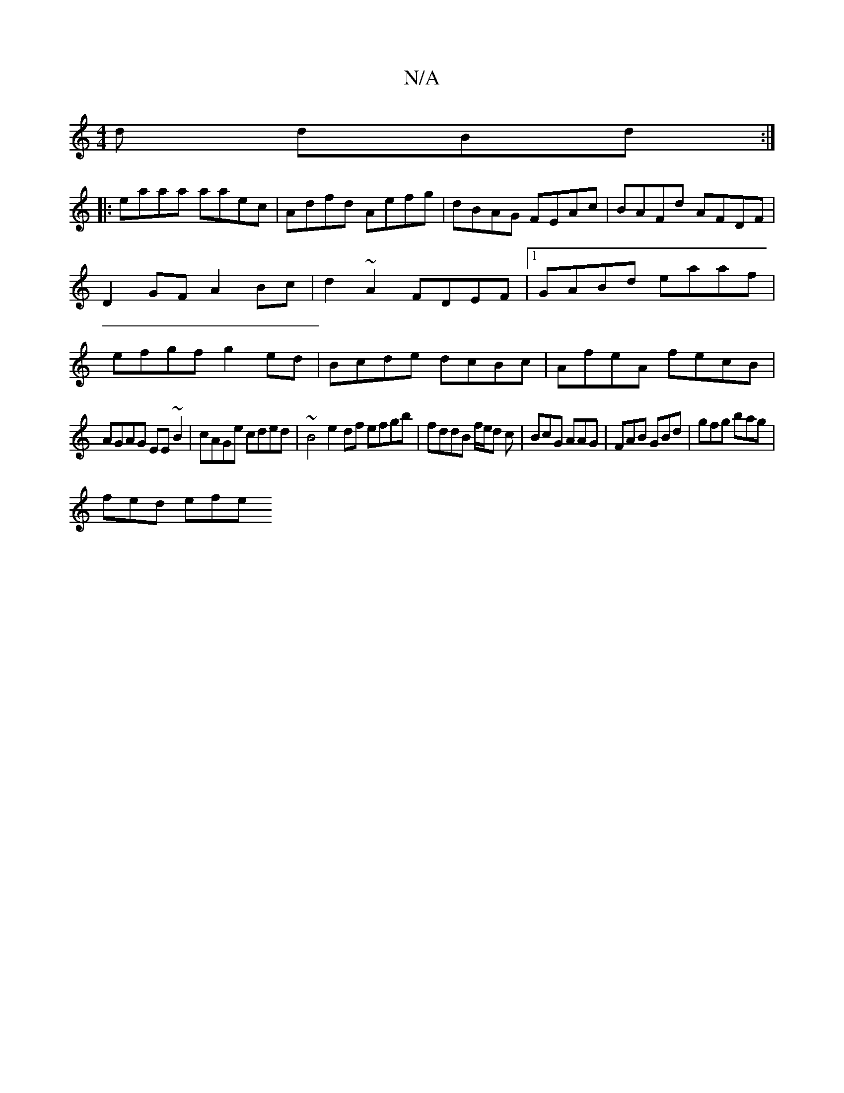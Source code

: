 X:1
T:N/A
M:4/4
R:N/A
K:Cmajor
d dBd:|
|:
|:eaaa aaec|Adfd Aefg|dBAG FEAc|BAFd AFDF|D2GF A2Bc|d2 ~A2 FDEF|1 GABd eaaf|efgf g2ed|Bcde dcBc|AfeA fecB|
AGAG EE~B2|cAGe cded|~B4e2df efgb | fddB f/e/d c|BcG AAG|FAB GBd| gfg bag|
fed efe